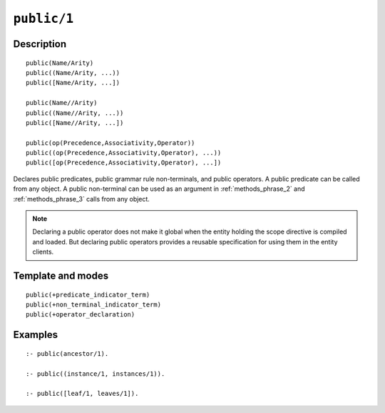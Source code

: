 ..
   This file is part of Logtalk <https://logtalk.org/>  
   Copyright 1998-2021 Paulo Moura <pmoura@logtalk.org>
   SPDX-License-Identifier: Apache-2.0

   Licensed under the Apache License, Version 2.0 (the "License");
   you may not use this file except in compliance with the License.
   You may obtain a copy of the License at

       http://www.apache.org/licenses/LICENSE-2.0

   Unless required by applicable law or agreed to in writing, software
   distributed under the License is distributed on an "AS IS" BASIS,
   WITHOUT WARRANTIES OR CONDITIONS OF ANY KIND, either express or implied.
   See the License for the specific language governing permissions and
   limitations under the License.


.. index:: pair: public/1; Directive
.. _directives_public_1:

``public/1``
============

Description
-----------

::

   public(Name/Arity)
   public((Name/Arity, ...))
   public([Name/Arity, ...])

   public(Name//Arity)
   public((Name//Arity, ...))
   public([Name//Arity, ...])

   public(op(Precedence,Associativity,Operator))
   public((op(Precedence,Associativity,Operator), ...))
   public([op(Precedence,Associativity,Operator), ...])

Declares public predicates, public grammar rule non-terminals, and public
operators. A public predicate can be called from any object. A public
non-terminal can be used as an argument in :ref:`methods_phrase_2` and
:ref:`methods_phrase_3` calls from any object.

.. note::

   Declaring a public operator does not make it global when the entity
   holding the scope directive is compiled and loaded. But declaring
   public operators provides a reusable specification for using them
   in the entity clients.

Template and modes
------------------

::

   public(+predicate_indicator_term)
   public(+non_terminal_indicator_term)
   public(+operator_declaration)

Examples
--------

::

   :- public(ancestor/1).

   :- public((instance/1, instances/1)).

   :- public([leaf/1, leaves/1]).

.. seealso::

   :ref:`directives_private_1`,
   :ref:`directives_protected_1`,
   :ref:`methods_predicate_property_2`

